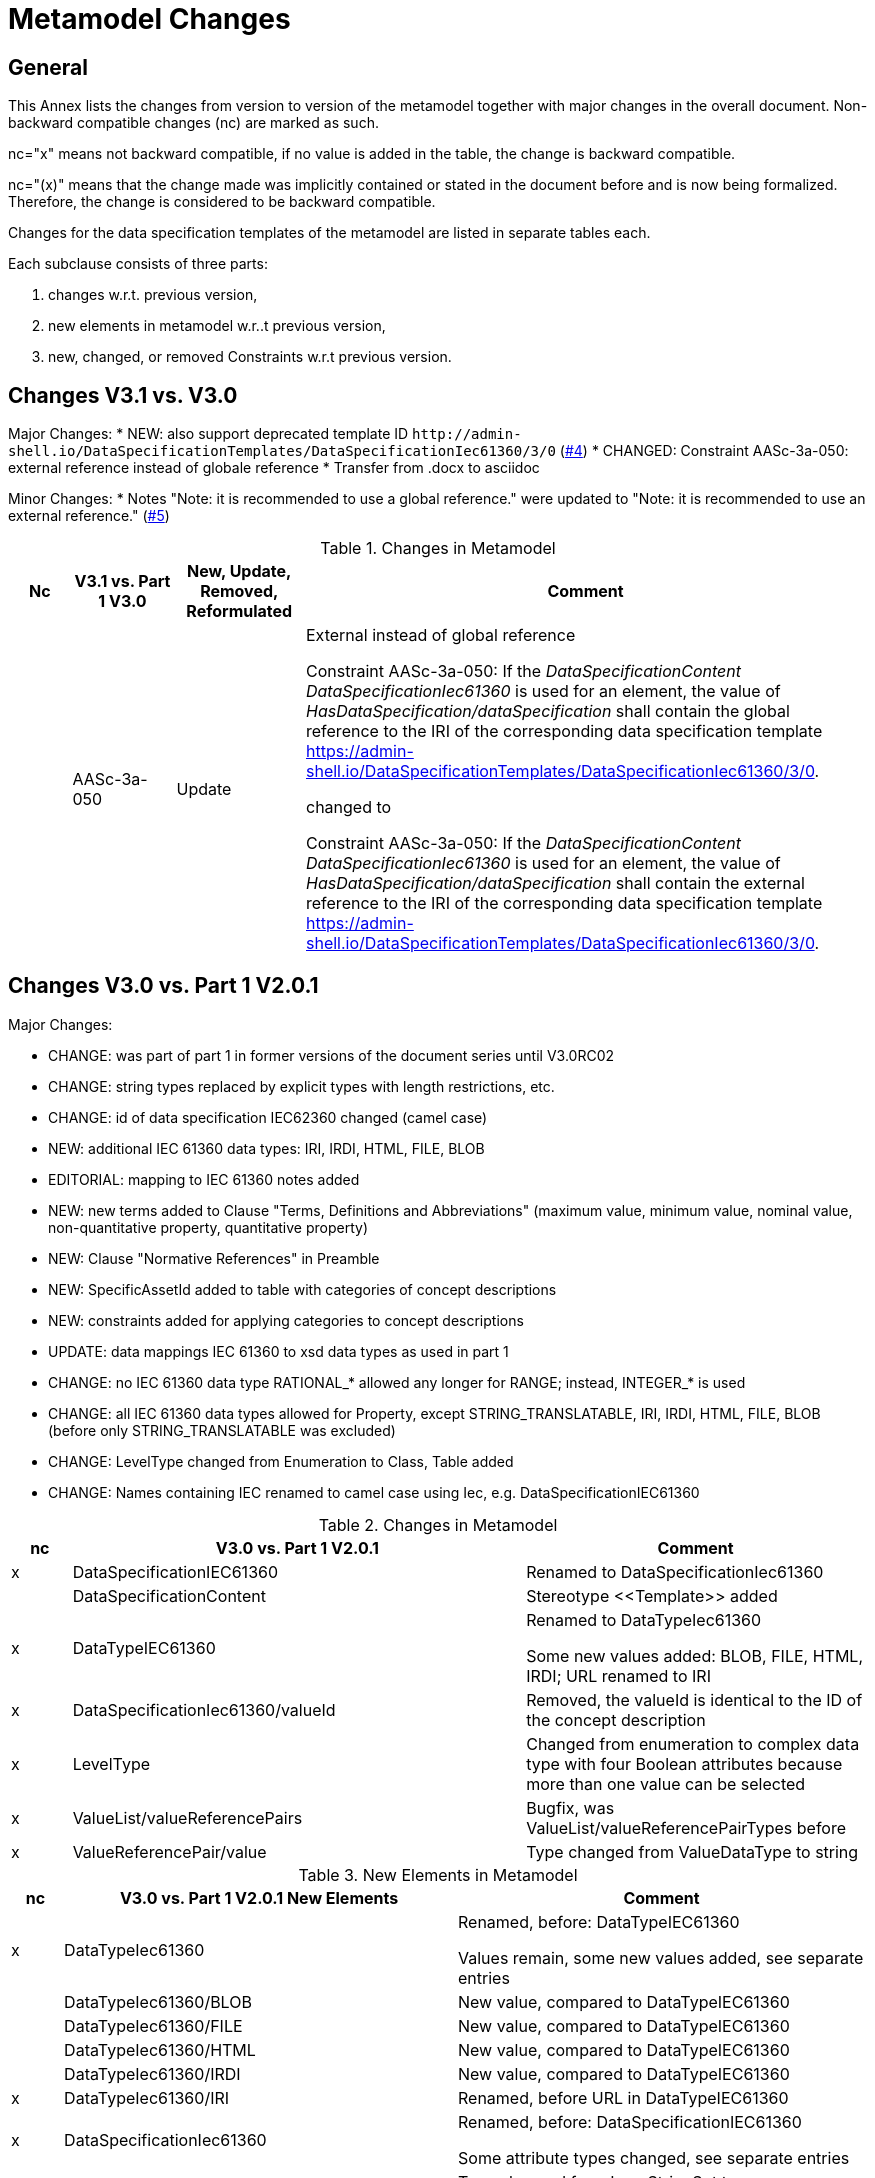 = Metamodel Changes

== General

This Annex lists the changes from version to version of the metamodel together with major changes in the overall document. Non-backward compatible changes (nc) are marked as such.

nc="x" means not backward compatible, if no value is added in the table, the change is backward compatible.

nc="(x)" means that the change made was implicitly contained or stated in the document before and is now being formalized. Therefore, the change is considered to be backward compatible.

Changes for the data specification templates of the metamodel are listed in separate tables each.

Each subclause consists of three parts:


. changes w.r.t. previous version,
. new elements in metamodel w.r..t previous version,
. new, changed, or removed Constraints w.r.t previous version.


== Changes V3.1 vs. V3.0

Major Changes:
* NEW: also support deprecated template ID `\http://admin-shell.io/DataSpecificationTemplates/DataSpecificationIec61360/3/0` (https://github.com/admin-shell-io/aas-specs-iec61360/issues/4[#4])
* CHANGED: Constraint AASc-3a-050: external reference instead of globale reference 
* Transfer from .docx to asciidoc 

Minor Changes:
* Notes "Note: it is recommended to use a global
reference." were updated to "Note: it is recommended to use an external
reference." (https://github.com/admin-shell-io/aas-specs-iec61360/issues/5[#5])

.Changes in Metamodel
[width="100%",cols="7%,12%,15%,66%",options="header",]
|===
h|Nc h|V3.1 vs. Part 1 V3.0 h|New, Update, Removed, Reformulated h|Comment
| | AASc-3a-050 | Update a| External instead of global reference

+++Constraint AASc-3a-050+++: If the _DataSpecificationContent_ _DataSpecificationIec61360_ is used for an element, the value of _HasDataSpecification/dataSpecification_ shall contain the global reference to the IRI of the corresponding data specification template https://admin-shell.io/DataSpecificationTemplates/DataSpecificationIec61360/3/0.

changed to 

+++Constraint AASc-3a-050+++: If the _DataSpecificationContent_ _DataSpecificationIec61360_ is used for an element, the value of _HasDataSpecification/dataSpecification_ shall contain the external reference to the IRI of the corresponding data specification template https://admin-shell.io/DataSpecificationTemplates/DataSpecificationIec61360/3/0.
|===

== Changes V3.0 vs. Part 1 V2.0.1

Major Changes:

* CHANGE: was part of part 1 in former versions of the document series until V3.0RC02
* CHANGE: string types replaced by explicit types with length restrictions, etc.
* CHANGE: id of data specification IEC62360 changed (camel case)
* NEW: additional IEC 61360 data types: IRI, IRDI, HTML, FILE, BLOB
* EDITORIAL: mapping to IEC 61360 notes added
* NEW: new terms added to Clause "Terms, Definitions and Abbreviations" (maximum value, minimum value, nominal value, non-quantitative property, quantitative property)
* NEW: Clause "Normative References" in Preamble
* NEW: SpecificAssetId added to table with categories of concept descriptions
* NEW: constraints added for applying categories to concept descriptions
* UPDATE: data mappings IEC 61360 to xsd data types as used in part 1
* CHANGE: no IEC 61360 data type RATIONAL_* allowed any longer for RANGE; instead, INTEGER_* is used
* CHANGE: all IEC 61360 data types allowed for Property, except STRING_TRANSLATABLE, IRI, IRDI, HTML, FILE, BLOB (before only STRING_TRANSLATABLE was excluded)
* CHANGE: LevelType changed from Enumeration to Class, Table added
* CHANGE: Names containing IEC renamed to camel case using Iec, e.g. DataSpecificationIEC61360

[#_Toc125981052]
.Changes in Metamodel
[width="100%",cols="7%,53%,40%",options="header",]
|===
|*nc* |*V3.0 vs. Part 1 V2.0.1* |*Comment*
|x |DataSpecificationIEC61360 |Renamed to DataSpecificationIec61360
| |DataSpecificationContent |Stereotype \<<Template>> added
|x |DataTypeIEC61360 a|
Renamed to DataTypeIec61360

Some new values added: BLOB, FILE, HTML, IRDI; URL renamed to IRI

|x |DataSpecificationIec61360/valueId |Removed, the valueId is identical to the ID of the concept description
|x |LevelType |Changed from enumeration to complex data type with four Boolean attributes because more than one value can be selected
|x |ValueList/valueReferencePairs |Bugfix, was ValueList/valueReferencePairTypes before
|x |ValueReferencePair/value |Type changed from ValueDataType to string
|===

[#_Toc125981051]
.New Elements in Metamodel

[width="100%",cols="6%,46%,48%",options="header",]
|===
|*nc* |*V3.0 vs. Part 1 V2.0.1 New Elements* |*Comment*
|x |DataTypeIec61360 a|
Renamed, before: DataTypeIEC61360

Values remain, some new values added, see separate entries

|  |DataTypeIec61360/BLOB |New value, compared to DataTypeIEC61360
|  |DataTypeIec61360/FILE |New value, compared to DataTypeIEC61360
|  |DataTypeIec61360/HTML |New value, compared to DataTypeIEC61360
|  |DataTypeIec61360/IRDI |New value, compared to DataTypeIEC61360
|x |DataTypeIec61360/IRI |Renamed, before URL in DataTypeIEC61360
|x |DataSpecificationIec61360 a|
Renamed, before: DataSpecificationIEC61360

Some attribute types changed, see separate entries

|x |DataSpecificationIec61360/definition |Type changed from LangStringSet to DefinitionTypeIec61360 compared to DataSpecificationIEC61360/definition
|x |DataSpecificationIec61360/levelType |Type changed from enumeration to complex type (name stayed LevelType) compared to DataSpecificationIEC61360/levelType
|x |DataSpecificationIec61360/preferredName |Type changed from LangStringSet to PreferredNameTypeIec61360 with limited max. length compared to DataSpecificationIEC61360/preferredName
|x |DataSpecificationIec61360/shortName |Type changed from LangStringSet to ShortNameTypeIec61360 with limited max. length compared to DataSpecificationIEC61360/shortName
|x |DataSpecificationIec61360/value |Type changed from ValueDataType to ValueTypeIec61360
|x |DataSpecificationIec61360/valueFormat |Type changed from string to ValueFormatTypeIec61360 compared to DataSpecificationIEC61360/valueFormat
| |ValueTypeIec61360 |New type for values
|===

[#_Toc125981052]
.Constraints

[width="100%",cols="7%,12%,15%,66%",options="header",]
|===
|*Nc* |*V3.0 vs. Part 1 V2.0.1* |*New, Update, Removed, Reformulated* |*Comment*
| |AASc-3a-002 |New a|
Updated version of AASd-076, renamed to AASc-3a-002 because applicable to data specification IEC61360

Constraint AASc-3a-002: DataSpecificationIec61360/preferredName shall be provided at least in English.

|(x) |AASc-3a-003 |New |Constraint AASc-3a-003: For a _ConceptDescription_ referenced via _ValueList/valueId_ and using data specification template IEC61360 (http://admin-shell.io/DataSpecificationTemplates/DataSpecificationIec61360/3/0), _DataSpecificationIec61360/value_ shall be set.
|(x) |AASc-3a-004 |New |Constraint AASc-004: For a ConceptDescription with category PROPERTY or VALUE using data specification template IEC61360 (http://admin-shell.io/DataSpecificationTemplates/DataSpecificationIec61360/3/0), DataSpecificationIec61360/dataType is mandatory and shall be defined.
|(x) |AASc-3a-005 |New |Constraint AASc-005: For a ConceptDescription with category REFERENCE using data specification template IEC61360 (http://admin-shell.io/DataSpecificationTemplates/DataSpecificationIec61360/3/0), DataSpecificationIec61360/dataType is STRING by default.
|(x) |AASc-3a-006 |New |Constraint AASc-006: For a ConceptDescription with category DOCUMENT using data specification template IEC61360 (http://admin-shell.io/DataSpecificationTemplates/DataSpecificationIec61360/3/0), DataSpecificationIec61360/dataType shall be one of the following values: STRING or URL.
|(x) |AASc-3a-007 |New |Constraint AASc-007: For a ConceptDescription with category QUALIFIER_TYPE using data specification template IEC61360 (http://admin-shell.io/DataSpecificationTemplates/DataSpecificationIec61360/3/0), DataSpecificationIec61360/dataType is mandatory and shall be defined.
|(x) |AASc-3a-008 |New |Constraint AASc-3a-008: For a ConceptDescription using data specification template IEC61360 (http://admin-shell.io/DataSpecificationTemplates/DataSpecificationIec61360/3/0), DataSpecificationIec61360/definition is mandatory and shall be defined at least in English. Exception: the concept description describes a value, i.e. DataSpecificationIec61360/value is defined.
|(x) |AASc-3a-009 |New |Constraint AASc-009: If DataSpecificationIec61360/dataType is one of INTEGER_MEASURE, REAL_MEASURE, RATIONAL_MEASURE, INTEGER_CURRENCY, REAL_CURRENCY, then DataSpecificationIec61360/unit or DataSpecificationIec61360/unitId shall be defined.
|(x) |AASc-3a-010 |New |Constraint AASc-010: If DataSpecificationIec61360/value is not empty, DataSpecificationIec61360/valueList shall be empty, and vice versa
| |AASc-3a-050 |New |Constraint AASc-050: If the DataSpecificationContent DataSpecificationIec61360 is used for an element, the value of HasDataSpecification/dataSpecification shall contain the global reference to the IRI of the corresponding data specification template https://admin-shell.io/DataSpecificationTemplates/DataSpecificationIec61360/3/0
|===

[#_Toc129695233]
.New, Changed or Removed Constraints

== Changes V3.0 vs. Part 1 V3.0RC02

Major Changes:

* CHANGE: was part of Part 1 in former versions of the document series until V3.0RC02
* CHANGE: string types replaced by explicit types with length restrictions, etc.
* CHANGE: id of data specification IEC62360 changed (camel case)
* EDITORIAL: mapping to IEC 61360 notes added
* NEW: new terms added to Clause "Terms, Definitions and Abbreviations" (maximum value, minimum value, nominal value, non-quantitative property, quantitative property)
* NEW: Clause "Normative References" in Preamble
* NEW: SpecificAssetId added to table with categories of concept descriptions
* UPDATE: data mappings IEC 61360 to xsd data types as used in part 1
* CHANGE: no IEC 61360 data type RATIONAL_* allowed any longer for RANGE

Bugfixes:

* LevelType changed from Enumeration to Class, Table added
* IEC 61360 Data Specification Template for Properties and Ranges: footnote corrected, data types like Iso29002Irdi and Icid are subsumed in IRDI, no camel case writing but capital letters and underscore
* Renaming constraints relevant for concept descriptions from AASd- to AASc-

[width="100%",cols="7%,51%,42%",options="header",]
|===
|*nc* |*V3.0 vs. Part 1 V3.0RC02* |*Comment*
|x |DataSpecificationIEC61360 |Renamed to DataSpecificationIec61360
|x |DataTypeIEC61360 |Renamed to DataTypeIec61360
|x |ValueReferencePair/value |Type changed from string to ShortNameTypeIec61360 with limited max. length
|===

[#_Toc129695234]
.Changes

[width="100%",cols="5%,54%,41%",options="header",]
|===
|*nc* |*V3.0RC01 vs. Part 1 V3.0RC02 New Elements* |*Comment*
|x |DataSpecificationIec61360 |Renamed, before: DataSpecificationIEC61360
|x |DataSpecificationIec61360/definition |Type changed from MultiLanguageSet to DefinitionTypeIec61360 compared to DataSpecificationIEC61360/definition
|x |DataSpecificationIec61360/levelType |Type changed from enumeration to complex type (name stayed LevelType) compared to DataSpecificationIEC61360/levelType
|x |DataSpecificationIec61360/preferredName |Type changed from MultiLanguageSet to PreferredNameTypeIec61360 with limited max. length compared to DataSpecificationIEC61360/preferredName
|x |DataSpecificationIec61360/shortName |DataSpecificationIEC61360/shortName
|x |DataSpecificationIec61360/value |Type changed from ValueDataType to ValueTypeIec61360
|x |DataSpecificationIec61360/valueFormat |Type changed from string to ValueFormatTypeIec61360 compared to DataSpecificationIEC61360/valueFormat
|x |DataTypeIec61360 |Renamed, before: DataTypeIEC61360
|x |LevelType |Changed from enumeration to complex data type with four Boolean attributes because more than one value can be selected
|===

[#_Toc129695235]
.New Elements in Metamodel

[width="100%",cols="7%,12%,15%,66%",options="header",]
|===
|*Nc* |*V3.0 vs. Part 1 V3.0RC02* |*New, Update, Removed, Reformulated* |*Comment*
| |AASd-050 |Removed |Renamed from AASd-050 to AASc-3a-050, see new AASc-3a-050 + update renamed elements
| |AASc-002 |Removed |Renamed from AASc-002 to AASc-3a-002 + update renamed elements
| |AASc-003 |Removed |Renamed from AASc-003 to AASc-3a-003 + update renamed elements
| |AASc-004 |Removed |Renamed from AASc-004 to AASc-3a-004 + update renamed elements
| |AASc-005 |Removed |Renamed from AASc-005 to AASc-3a-005 + update renamed elements
| |AASc-006 |Removed |Renamed from AASc-006 to AASc-3a-006 + update renamed elements
| |AASc-007 |Removed |Renamed from AASc-007 to AASc-3a-007 + update renamed elements
| |AASc-008 |Removed |Renamed from AASc-008 to AASc-3a-008 + update renamed elements
| |AASc-009 |Removed |Renamed from AASc-009 to AASc-3a-009 + update renamed elements
| |AASc-010 |Removed |Renamed from AASc-010 to AASc-3a-010 + update renamed elements
| |AASc-3a-002 |New |Renamed from AASc-002 to AASc-3a-002 + update renamed elements
| |AASc-3a-003 |New |Renamed from AASc-003 to AASc-3a-003 and changed to no longer contain category
Constraint AASc-3a-003: For a _ConceptDescription_ referenced via _ValueList/valueId_ and using data specification template IEC61360 (http://admin-shell.io/DataSpecificationTemplates/DataSpecificationIec61360/3/0), _DataSpecificationIEC61360/value_ shall be set.
| |AASc-004 |New |Renamed from AASc-004 to AASc-3a-004, + update renamed elements + editorial changes
| |AASc-005 |New |Renamed from AASc-005 to AASc-3a-005, + update renamed elements + editorial changes
| |AASc-006 |New |Renamed from AASc-006 to AASc-3a-006, + update renamed elements + editorial changes
| |AASc-007 |New |Renamed from AASc-007 to AASc-3a-007, + update renamed elements + editorial changes
| |AASc-3a-008 |New a|
Renamed from AASc-008 to AASc-3a-008 and changed to no longer contain category

+++Constraint AASc-3a-008+++: For a _ConceptDescription_ using data specification template IEC61360 (http://admin-shell.io/DataSpecificationTemplates/DataSpecificationIec61360/3/0), _DataSpecificationIec61360/definition_ is mandatory and shall be defined at least in English. Exception: the concept description describes a value, i.e. _DataSpecificationIec61360/value_ is defined.

| |AASc-009 |New |Renamed from AASc-009 to AASc-3a-009, + update renamed elements + editorial changes
| |AASc-010 |New |Renamed from AASc-010 to AASc-3a-010, + update renamed elements + editorial changes
| |AASc-3a-050 |New a|
Renamed from AASd-050 to AASc-3a-050 + update renamed elements + version updated

+++Constraint AASc-3a-050+++: If the _DataSpecificationContent_ _DataSpecificationIec61360_ is used for an element, the value of _HasDataSpecification/dataSpecification_ shall contain the global reference to the IRI of the corresponding data specification template _https://admin-shell.io/DataSpecificationTemplates/DataSpecificationIec61360/3/0_

|===

[#_Toc54818207]
.New, Changed or Removed Constraints


